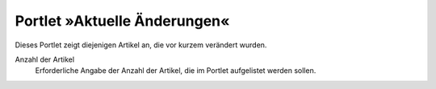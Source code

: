 Portlet »Aktuelle Änderungen«
=============================

Dieses Portlet zeigt diejenigen Artikel an, die vor kurzem verändert wurden. 

|Portlet »Aktuelle Änderungen«|

Anzahl der Artikel 
 Erforderliche Angabe der Anzahl der Artikel, die im Portlet aufgelistet werden sollen.

.. |Portlet »Aktuelle Änderungen«| image:: recently-portlet.png/image_preview

